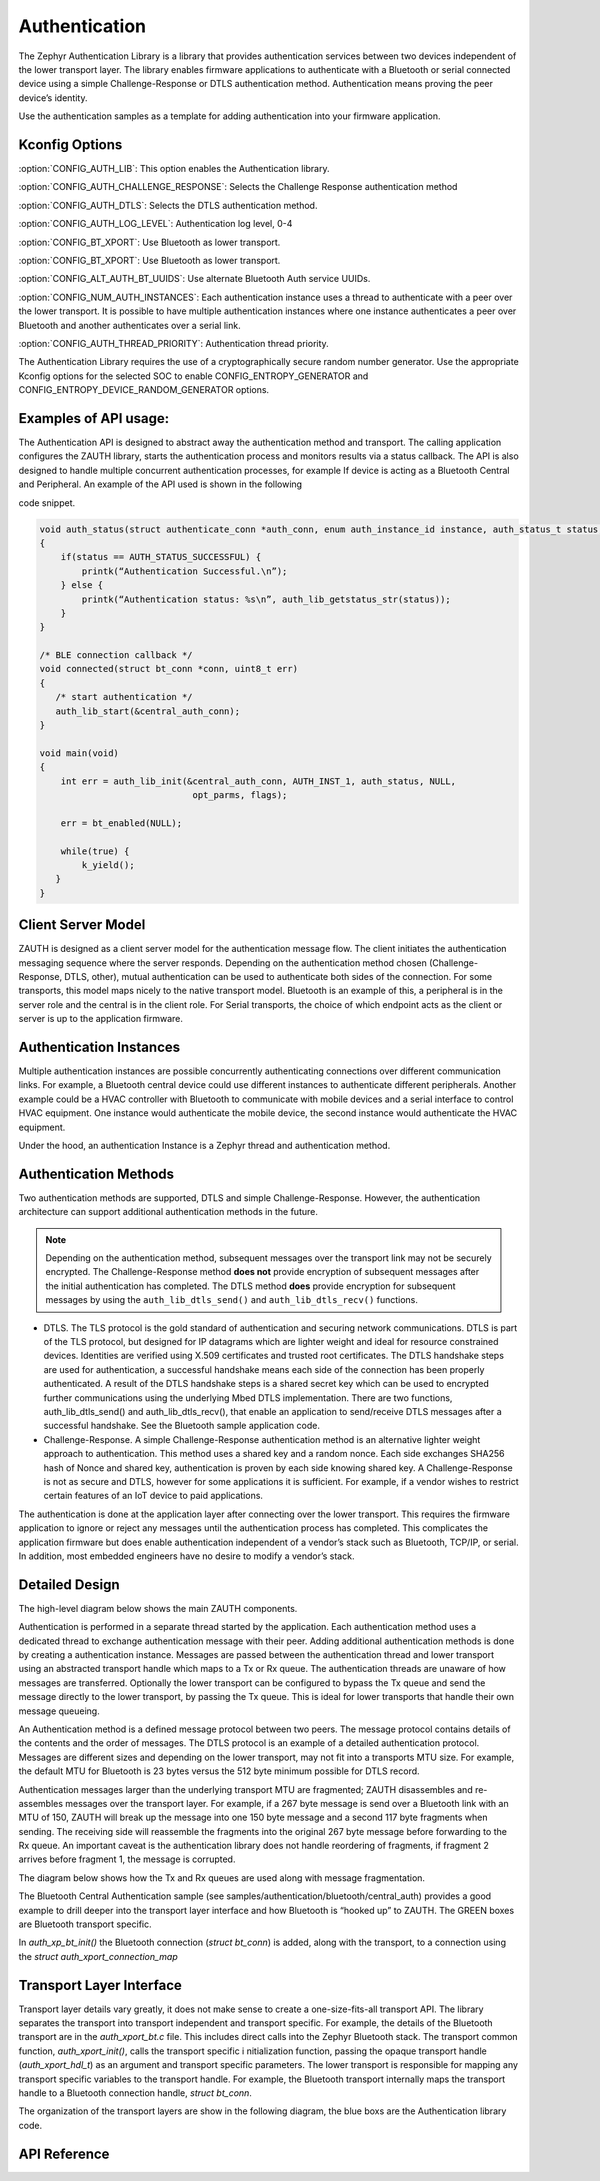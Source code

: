 Authentication
##############################################

The Zephyr Authentication Library is a library that provides
authentication services between two devices independent of the lower
transport layer.   The library enables firmware applications to authenticate
with a Bluetooth or serial connected device using a simple
Challenge-Response or DTLS authentication method.  Authentication
means proving the peer device’s identity.

Use the authentication samples as a template for adding authentication into your
firmware application.



Kconfig Options
-----------------------------

:option:`CONFIG_AUTH_LIB`:  This option enables the Authentication library.

:option:`CONFIG_AUTH_CHALLENGE_RESPONSE`: Selects the Challenge Response authentication method

:option:`CONFIG_AUTH_DTLS`: Selects the DTLS authentication method.

:option:`CONFIG_AUTH_LOG_LEVEL`: Authentication log level, 0-4

:option:`CONFIG_BT_XPORT`:  Use Bluetooth as lower transport.

:option:`CONFIG_BT_XPORT`:  Use Bluetooth as lower transport.

:option:`CONFIG_ALT_AUTH_BT_UUIDS`: Use alternate Bluetooth Auth service UUIDs.


:option:`CONFIG_NUM_AUTH_INSTANCES`: Each authentication instance uses a thread to authenticate with
a peer over the lower transport.  It is possible to have multiple
authentication instances where one instance authenticates a peer
over Bluetooth and another authenticates over a serial link.

:option:`CONFIG_AUTH_THREAD_PRIORITY`:  Authentication thread priority.

The Authentication Library requires the use of a cryptographically secure random number generator. Use the
appropriate Kconfig options for the selected SOC to enable CONFIG_ENTROPY_GENERATOR and
CONFIG_ENTROPY_DEVICE_RANDOM_GENERATOR options.

Examples of API usage:
-----------------------------

The Authentication API is designed to abstract away the authentication method and
transport. The calling application configures the ZAUTH library, starts the authentication
process and monitors results via a status callback. The API is also designed to handle
multiple concurrent authentication processes, for example If device is acting as a
Bluetooth Central and Peripheral. An example of the API used is shown in the following


code snippet.

.. code-block:: none

   void auth_status(struct authenticate_conn *auth_conn, enum auth_instance_id instance, auth_status_t status, void *context)
   {
       if(status == AUTH_STATUS_SUCCESSFUL) {
           printk(“Authentication Successful.\n”);
       } else {
           printk(“Authentication status: %s\n”, auth_lib_getstatus_str(status));
       }
   }

   /* BLE connection callback */
   void connected(struct bt_conn *conn, uint8_t err)
   {
      /* start authentication */
      auth_lib_start(&central_auth_conn);
   }

   void main(void)
   {
       int err = auth_lib_init(&central_auth_conn, AUTH_INST_1, auth_status, NULL,
                                opt_parms, flags);

       err = bt_enabled(NULL);

       while(true) {
           k_yield();
      }
   }

Client Server Model
----------------------
ZAUTH is designed as a client server model for the authentication message flow.  The client initiates the
authentication messaging sequence where the server responds.  Depending on the authentication method chosen
(Challenge-Response, DTLS, other), mutual authentication can be used to authenticate both sides of the
connection.  For some transports, this model maps nicely to the native transport model.  Bluetooth
is an example of this, a peripheral is in the server role and the central is in the client role.  For Serial
transports, the choice of which endpoint acts as the client or server is up to the application firmware.

Authentication Instances
-------------------------
Multiple authentication instances are possible concurrently authenticating connections over different
communication links.  For example, a Bluetooth central device could use different instances to authenticate
different peripherals.  Another example could be a HVAC controller with Bluetooth to communicate with mobile
devices and a serial interface to control HVAC equipment.  One instance would authenticate the mobile device,
the second instance would authenticate the HVAC equipment.


Under the hood, an authentication Instance is a Zephyr thread and authentication method.

Authentication Methods
-------------------------
Two authentication methods are supported, DTLS and simple Challenge-Response. However, the authentication
architecture can support additional authentication methods in the future.

.. note::

   Depending on the authentication method, subsequent messages over the transport link may not be securely
   encrypted. The Challenge-Response method **does not** provide encryption of subsequent messages after the
   initial authentication has completed.  The DTLS method **does** provide encryption for subsequent messages
   by using the ``auth_lib_dtls_send()`` and ``auth_lib_dtls_recv()`` functions.



* DTLS. The TLS protocol is the gold standard of authentication and securing network communications. DTLS
  is part of the TLS protocol, but designed for IP datagrams which are lighter weight and ideal for resource
  constrained devices. Identities are verified using X.509 certificates and trusted root certificates. The
  DTLS handshake steps are used for authentication, a successful handshake means each side of the connection
  has been properly authenticated. A result of the DTLS handshake steps is a shared secret key which can be
  used to encrypted further communications using the underlying Mbed DTLS implementation. There are two
  functions, auth_lib_dtls_send() and auth_lib_dtls_recv(), that enable an application to send/receive
  DTLS messages after a successful handshake.  See the Bluetooth sample application code.


* Challenge-Response. A simple Challenge-Response authentication method is an alternative lighter weight
  approach to authentication. This method uses a shared key and a random nonce. Each side exchanges SHA256
  hash of Nonce and shared key, authentication is proven by each side knowing shared key. A Challenge-Response
  is not as secure and DTLS, however for some applications it is sufficient. For example, if a vendor wishes
  to restrict certain features of an IoT device to paid applications.


The authentication is done at the application layer after connecting over the lower transport. This
requires the firmware application to ignore or reject any messages until the authentication process has
completed. This complicates the application firmware but does enable authentication independent of a
vendor’s stack such as Bluetooth, TCP/IP, or serial. In addition, most embedded engineers have no
desire to modify a vendor’s stack.


Detailed Design
-------------------------
The high-level diagram below shows the main ZAUTH components.

.. image:: high_level_design.png


Authentication is performed in a separate thread started by the application.   Each authentication method uses a
dedicated thread to exchange authentication message with their peer.  Adding additional authentication methods is
done by creating a authentication instance.   Messages are passed between the authentication thread and lower
transport using an abstracted transport handle which maps to a Tx or Rx queue.  The authentication threads are
unaware of how messages are transferred. Optionally the lower transport can be configured to bypass the Tx queue
and send the message directly to the lower transport, by passing the Tx queue.  This is ideal for lower transports
that handle their own message queueing.


An Authentication method is a defined message protocol between two peers.  The message protocol contains details
of the contents and the order of messages.  The DTLS protocol is an example of a detailed authentication
protocol. Messages are different sizes and depending on the lower transport, may not fit into a transports MTU
size.  For example, the default MTU for Bluetooth is 23 bytes versus the 512 byte minimum possible for DTLS record.


Authentication messages larger than the underlying transport MTU are fragmented; ZAUTH disassembles and
re-assembles messages over the transport layer.  For example, if a 267 byte message is send over a Bluetooth link
with an MTU of 150, ZAUTH will break up the message into one 150 byte message and a second 117 byte fragments when
sending.  The receiving side will reassemble the fragments into the original 267 byte message before
forwarding to the Rx queue.  An important caveat is the authentication library does not handle reordering of
fragments, if fragment 2 arrives before fragment 1, the message is corrupted.


The diagram below shows how the Tx and Rx queues are used along with message fragmentation.

.. image:: tx_rx_queues.png

The Bluetooth Central Authentication sample (see samples/authentication/bluetooth/central_auth) provides a
good example to drill deeper into the transport layer interface and how Bluetooth is “hooked up” to ZAUTH.
The GREEN boxes are Bluetooth transport specific.

.. image:: xport_layer.png

In *auth_xp_bt_init()* the Bluetooth connection (*struct bt_conn*) is added, along with the transport,
to a connection using the *struct auth_xport_connection_map*

Transport Layer Interface
------------------------------
Transport layer details vary greatly, it does not make sense to create a one-size-fits-all transport
API.  The library separates the transport into transport independent and transport specific.  For example, the details
of the Bluetooth transport are in the *auth_xport_bt.c* file.  This includes direct calls into the Zephyr
Bluetooth stack.  The transport common function, *auth_xport_init()*, calls the transport specific i
nitialization function, passing the opaque transport handle (*auth_xport_hdl_t*) as an argument and transport
specific parameters.  The lower transport is responsible for mapping any transport specific variables to the
transport handle.  For example, the Bluetooth transport internally maps the transport handle to a Bluetooth
connection handle, *struct bt_conn*.

The organization of the transport layers are show in the following diagram, the blue boxs are the Authentication
library code.

.. image:: xport_interface.png

API Reference
--------------------------

.. doxygengroup:: zauth_api
   :project: Zephyr
